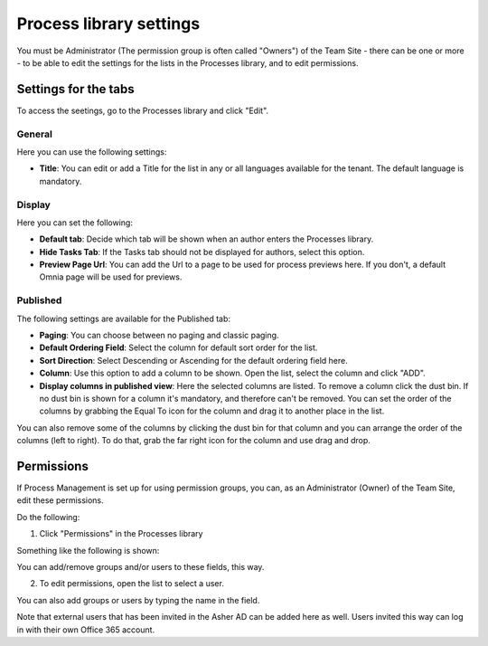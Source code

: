 Process library settings
=========================

You must be Administrator (The permission group is often called "Owners") of the Team Site - there can be one or more - to be able to edit the settings for the lists in the Processes library, and to edit permissions.

Settings for the tabs
***********************
To access the seetings, go to the Processes library and click "Edit". 

.. image:: process-library-settings-1.png

General
-----------
Here you can use the following settings:

.. image:: process-library-settings-general.png

+ **Title**: You can edit or add a Title for the list in any or all languages available for the tenant. The default language is mandatory. 

Display
----------
Here you can set the following:

.. image:: process-library-settings-display.png

+ **Default tab**: Decide which tab will be shown when an author enters the Processes library.
+ **Hide Tasks Tab**: If the Tasks tab should not be displayed for authors, select this option.
+ **Preview Page Url**: You can add the Url to a page to be used for process previews here. If you don't, a default Omnia page will be used for previews.

Published
--------
The following settings are available for the Published tab:

.. image:: process-library-settings-published.png

+ **Paging**: You can choose between no paging and classic paging.
+ **Default Ordering Field**: Select the column for default sort order for the list.
+ **Sort Direction**: Select Descending or Ascending for the default ordering field here.
+ **Column**: Use this option to add a column to be shown. Open the list, select the column and click "ADD".
+ **Display columns in published view**: Here the selected columns are listed. To remove a column click the dust bin. If no dust bin is shown for a column it's mandatory, and therefore can't be removed. You can set the order of the columns by grabbing the Equal To icon for the column and drag it to another place in the list.

You can also remove some of the columns by clicking the dust bin for that column and you can arrange the order of the columns (left to right). To do that, grab the far right icon for the column and use drag and drop.

.. image:: process-library-settings-published-arrange.png

Permissions
************
If Process Management is set up for using permission groups, you can, as an Administrator (Owner) of the Team Site, edit these permissions.

Do the following:

1. Click "Permissions" in the Processes library

.. image:: process-library-settings-permissions.png

Something like the following is shown:

.. image:: process-library-settings-permissions-details.png

You can add/remove groups and/or users to these fields, this way.

2. To edit permissions, open the list to select a user.

.. image:: process-library-settings-permissions-details-list.png

You can also add groups or users by typing the name in the field.

Note that external users that has been invited in the Asher AD can be added here as well. Users invited this way can log in with their own Office 365 account.

